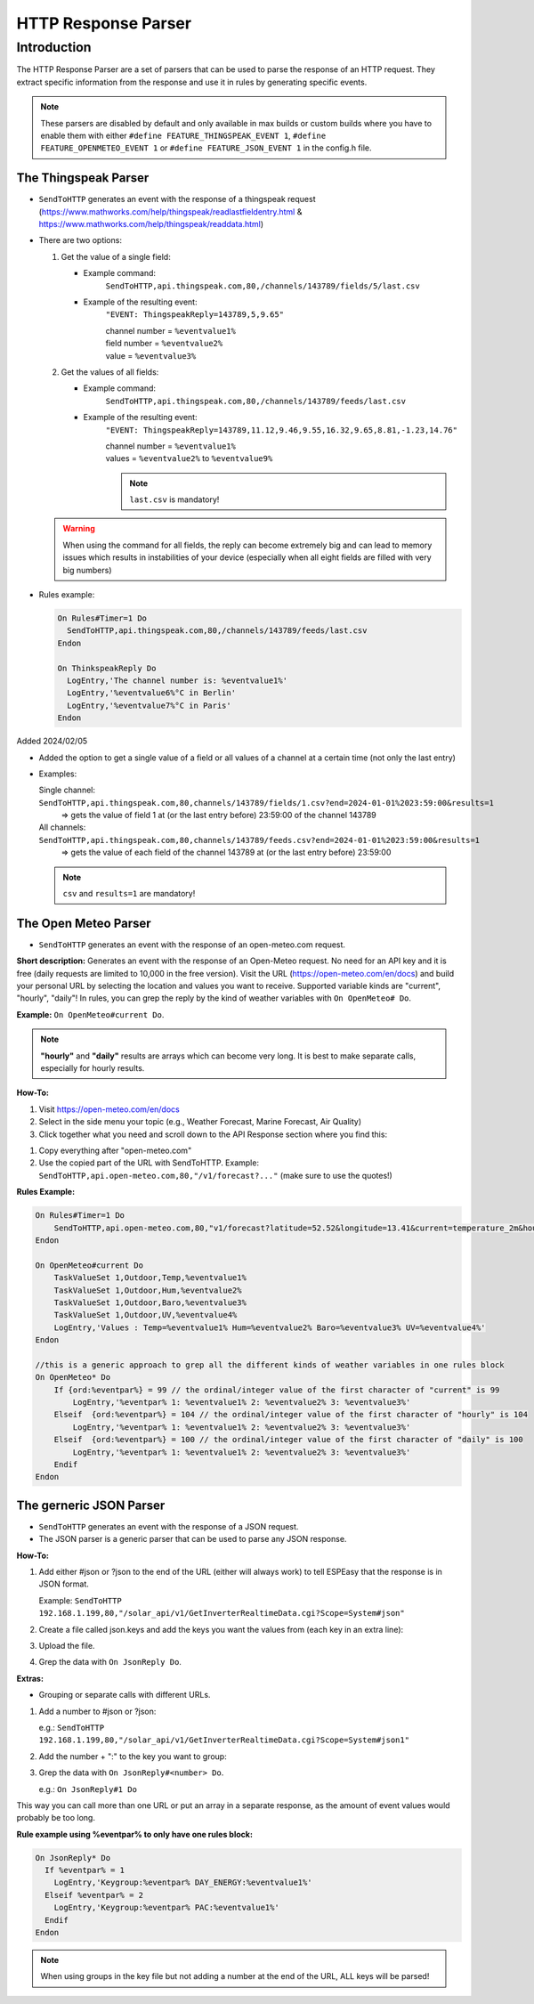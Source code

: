 .. _HTTPResponseParser:

####################
HTTP Response Parser
####################

Introduction
============

The HTTP Response Parser are a set of parsers that can be used to parse the response of an HTTP request. They extract specific information from the response and use it in rules by generating specific events.

.. note:: These parsers are disabled by default and only available in max builds or custom builds where you have to enable them with either ``#define FEATURE_THINGSPEAK_EVENT 1``, ``#define FEATURE_OPENMETEO_EVENT 1`` or ``#define FEATURE_JSON_EVENT 1`` in the config.h file.

The Thingspeak Parser
---------------------

* ``SendToHTTP`` generates an event with the response of a thingspeak request (https://www.mathworks.com/help/thingspeak/readlastfieldentry.html & https://www.mathworks.com/help/thingspeak/readdata.html)
* There are two options:

  1. Get the value of a single field: 
  
     - Example command:
     	``SendToHTTP,api.thingspeak.com,80,/channels/143789/fields/5/last.csv``
     - Example of the resulting event:
     	``"EVENT: ThingspeakReply=143789,5,9.65"``
       
        | channel number = ``%eventvalue1%``
        | field number = ``%eventvalue2%``
        | value = ``%eventvalue3%``
        
  2. Get the values of all fields:
  
     - Example command:
     	``SendToHTTP,api.thingspeak.com,80,/channels/143789/feeds/last.csv``
     - Example of the resulting event:
     	``"EVENT: ThingspeakReply=143789,11.12,9.46,9.55,16.32,9.65,8.81,-1.23,14.76"``
        
        | channel number = ``%eventvalue1%``
        | values = ``%eventvalue2%`` to ``%eventvalue9%``

        .. note::
          ``last.csv`` is mandatory!
     
  .. warning:: When using the command for all fields, the reply can become extremely big and can lead to memory issues which results in instabilities of your device (especially when all eight fields are filled with very big numbers)

* Rules example:

  .. code:: none

    On Rules#Timer=1 Do
      SendToHTTP,api.thingspeak.com,80,/channels/143789/feeds/last.csv
    Endon

    On ThinkspeakReply Do
      LogEntry,'The channel number is: %eventvalue1%'
      LogEntry,'%eventvalue6%°C in Berlin'
      LogEntry,'%eventvalue7%°C in Paris'
    Endon

Added 2024/02/05
 
* Added the option to get a single value of a field or all values of a channel at a certain time (not only the last entry)

* Examples:
    
  Single channel: ``SendToHTTP,api.thingspeak.com,80,channels/143789/fields/1.csv?end=2024-01-01%2023:59:00&results=1``
    => gets the value of field 1 at (or the last entry before) 23:59:00 of the channel 143789
  
  All channels: ``SendToHTTP,api.thingspeak.com,80,channels/143789/feeds.csv?end=2024-01-01%2023:59:00&results=1``
    => gets the value of each field of the channel 143789 at (or the last entry before) 23:59:00 

  .. note::
    ``csv`` and ``results=1`` are mandatory!


The Open Meteo Parser
---------------------

* ``SendToHTTP`` generates an event with the response of an open-meteo.com request.

**Short description:**
Generates an event with the response of an Open-Meteo request.
No need for an API key and it is free (daily requests are limited to 10,000 in the free version).
Visit the URL (https://open-meteo.com/en/docs) and build your personal URL by selecting the location and values you want to receive.
Supported variable kinds are "current", "hourly", "daily"!
In rules, you can grep the reply by the kind of weather variables with ``On OpenMeteo# Do``.

**Example:** ``On OpenMeteo#current Do``.

.. note:: **"hourly"** and **"daily"** results are arrays which can become very long.
          It is best to make separate calls, especially for hourly results.

**How-To:**

1. Visit https://open-meteo.com/en/docs
2. Select in the side menu your topic (e.g., Weather Forecast, Marine Forecast, Air Quality)
3. Click together what you need and scroll down to the API Response section where you find this:

.. image:: OpenMeteoAPILink.png
    :alt: Open Meteo API Link Example
    :width: 600px

1. Copy everything after "open-meteo.com"
2. Use the copied part of the URL with SendToHTTP. Example: ``SendToHTTP,api.open-meteo.com,80,"/v1/forecast?..."`` (make sure to use the quotes!)

**Rules Example:**

.. code:: none

    On Rules#Timer=1 Do
        SendToHTTP,api.open-meteo.com,80,"v1/forecast?latitude=52.52&longitude=13.41&current=temperature_2m&hourly=temperature_2m&daily=temperature_2m_max&forecast_days=3"
    Endon

    On OpenMeteo#current Do 
        TaskValueSet 1,Outdoor,Temp,%eventvalue1% 
        TaskValueSet 1,Outdoor,Hum,%eventvalue2% 
        TaskValueSet 1,Outdoor,Baro,%eventvalue3% 
        TaskValueSet 1,Outdoor,UV,%eventvalue4% 
        LogEntry,'Values : Temp=%eventvalue1% Hum=%eventvalue2% Baro=%eventvalue3% UV=%eventvalue4%'
    Endon

    //this is a generic approach to grep all the different kinds of weather variables in one rules block
    On OpenMeteo* Do
        If {ord:%eventpar%} = 99 // the ordinal/integer value of the first character of "current" is 99
            LogEntry,'%eventpar% 1: %eventvalue1% 2: %eventvalue2% 3: %eventvalue3%'
        Elseif  {ord:%eventpar%} = 104 // the ordinal/integer value of the first character of "hourly" is 104
            LogEntry,'%eventpar% 1: %eventvalue1% 2: %eventvalue2% 3: %eventvalue3%'
        Elseif  {ord:%eventpar%} = 100 // the ordinal/integer value of the first character of "daily" is 100
            LogEntry,'%eventpar% 1: %eventvalue1% 2: %eventvalue2% 3: %eventvalue3%'
        Endif
    Endon



The gerneric JSON Parser
------------------------

* ``SendToHTTP`` generates an event with the response of a JSON request.
* The JSON parser is a generic parser that can be used to parse any JSON response.
  
**How-To:**

1. Add either #json or ?json to the end of the URL (either will always work) to tell ESPEasy that the response is in JSON format. 
   
   Example: ``SendToHTTP 192.168.1.199,80,"/solar_api/v1/GetInverterRealtimeData.cgi?Scope=System#json"`` 
    .. code-block:: json
        :caption: Example response:
        :class: collapsible

        {
            "Head" : {
                "RequestArguments" : {
                    "DataCollection" : "",
                    "Scope" : "System"
                },
                "Status" : {
                    "Code" : 0,
                    "Reason" : "",
                    "UserMessage" : ""
                },
                "Timestamp" : "2014-12-10T11:25:18+01:00"
            },
            "Body" : {
                "Data" : {
                    "PAC" : {
                            "Unit" : "W",
                            "Values" : {
                                "1" : 277
                            }
                    },
                    "DAY_ENERGY" : {
                            "Unit" : "Wh",
                            "Values" : {
                                "1" : 274
                            }
                    },
                    "TOTAL_ENERGY" : {
                        "Unit" : "Wh",
                        "Values" : {
                            "1" : 4173000
                        }
                    }
                }
            }
        }

2. Create a file called json.keys and add the keys you want the values from (each key in an extra line):
   
   .. code-block:: none
        :caption: Example:

        Body.Data.PAC.Values.1
        Body.Data.DAY_ENERGY.Values.1
        Body.Data.TOTAL_ENERGY.Values.1

3. Upload the file.

4. Grep the data with ``On JsonReply Do``.
   
**Extras:**

- Grouping or separate calls with different URLs.

1. Add a number to #json or ?json:
     
   e.g.: ``SendToHTTP 192.168.1.199,80,"/solar_api/v1/GetInverterRealtimeData.cgi?Scope=System#json1"``

2. Add the number + ":" to the key you want to group:
   
   .. code-block:: none
       :caption: Example:

       1:Body.Data.DAY_ENERGY.Values.1
       2:Body.Data.PAC.Values.1

3. Grep the data with ``On JsonReply#<number> Do``. 
    
   e.g.: ``On JsonReply#1 Do``

This way you can call more than one URL or put an array in a separate response, as the amount of event values would probably be too long.

**Rule example using %eventpar% to only have one rules block:**

.. code:: none

    On JsonReply* Do
      If %eventpar% = 1
        LogEntry,'Keygroup:%eventpar% DAY_ENERGY:%eventvalue1%'
      Elseif %eventpar% = 2
        LogEntry,'Keygroup:%eventpar% PAC:%eventvalue1%'
      Endif
    Endon

.. note:: When using groups in the key file but not adding a number at the end of the URL, ALL keys will be parsed!





